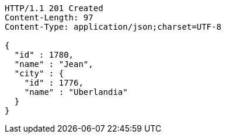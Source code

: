 [source,http,options="nowrap"]
----
HTTP/1.1 201 Created
Content-Length: 97
Content-Type: application/json;charset=UTF-8

{
  "id" : 1780,
  "name" : "Jean",
  "city" : {
    "id" : 1776,
    "name" : "Uberlandia"
  }
}
----